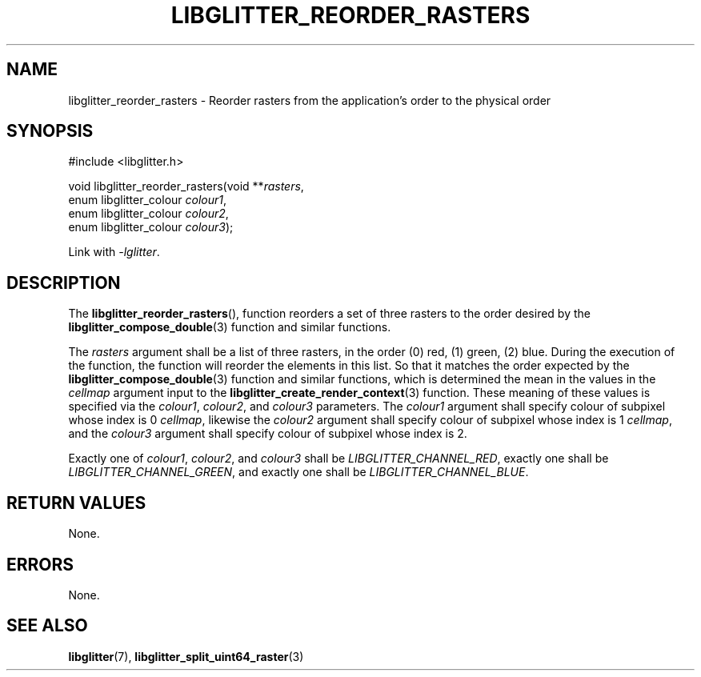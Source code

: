 .TH LIBGLITTER_REORDER_RASTERS 3 LIBGLITTER
.SH NAME
libglitter_reorder_rasters - Reorder rasters from the application's order to the physical order
.SH SYNOPSIS
.LP
.nf
#include <libglitter.h>

void libglitter_reorder_rasters(void **\fIrasters\fP,
                                enum libglitter_colour \fIcolour1\fP,
                                enum libglitter_colour \fIcolour2\fP,
                                enum libglitter_colour \fIcolour3\fP);
.fi
.PP
Link with
.IR "-lglitter" .
.SH DESCRIPTION
The
.BR libglitter_reorder_rasters (),
function reorders a set of three rasters to the
order desired by the
.BR libglitter_compose_double (3)
function and similar functions.
.PP
The
.I rasters
argument shall be a list of three rasters, in
the order (0) red, (1) green, (2) blue. During
the execution of the function, the function
will reorder the elements in this list. So that
it matches the order expected by the
.BR libglitter_compose_double (3)
function and similar functions, which is
determined the mean in the values in the
.I cellmap
argument input to the
.BR libglitter_create_render_context (3)
function. These meaning of these values is
specified via the
.IR colour1 ,
.IR colour2 ,
and
.I colour3
parameters. The
.IR colour1
argument shall specify colour of subpixel
whose index is 0
.IR cellmap ,
likewise the
.IR colour2
argument shall specify colour of subpixel
whose index is 1
.IR cellmap ,
and the
.IR colour3
argument shall specify colour of subpixel
whose index is 2.
.PP
Exactly one of
.IR colour1 ,
.IR colour2 ,
and
.I colour3
shall be
.IR LIBGLITTER_CHANNEL_RED ,
exactly one shall be
.IR LIBGLITTER_CHANNEL_GREEN ,
and exactly one shall be
.IR LIBGLITTER_CHANNEL_BLUE .
.SH RETURN VALUES
None.
.SH ERRORS
None.
.SH SEE ALSO
.BR libglitter (7),
.BR libglitter_split_uint64_raster (3)
